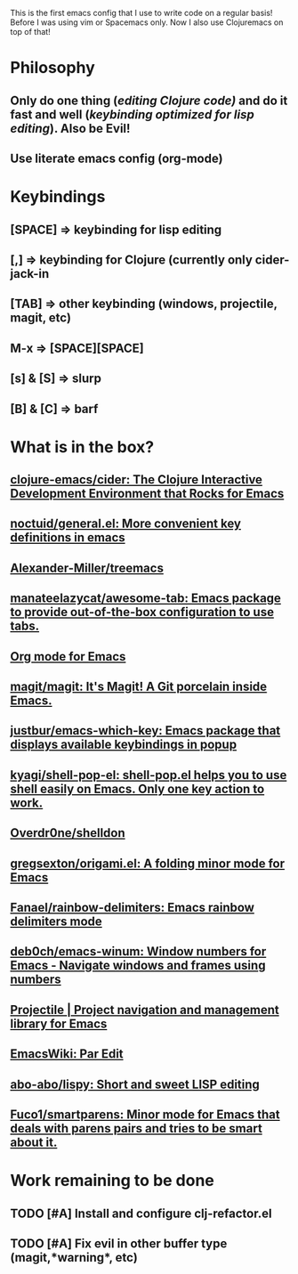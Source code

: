 
#+BEGIN_EXPORT html
<img src="/media/clojuremacs.png" />
#+END_EXPORT

This is the first emacs config that I use to write code on a regular basis!
Before I was using vim or Spacemacs only. Now I also use Clojuremacs on top of that! 

* Philosophy
** Only do one thing (/editing Clojure code)/ and do it fast and well (/keybinding optimized for lisp editing/). Also be Evil!
** Use literate emacs config (org-mode)

* Keybindings
** [SPACE] => keybinding for lisp editing
** [,] => keybinding for Clojure (currently only cider-jack-in
** [TAB] => other keybinding (windows, projectile, magit, etc)
** M-x => [SPACE][SPACE]
** [s] & [S] => slurp
** [B] & [C] => barf

* What is in the box?
** [[https://github.com/clojure-emacs/cider][clojure-emacs/cider: The Clojure Interactive Development Environment that Rocks for Emacs]]
** [[https://github.com/noctuid/general.el][noctuid/general.el: More convenient key definitions in emacs]]
** [[https://github.com/Alexander-Miller/treemacs][Alexander-Miller/treemacs]]
** [[https://github.com/manateelazycat/awesome-tab][manateelazycat/awesome-tab: Emacs package to provide out-of-the-box configuration to use tabs.]]
** [[https://orgmode.org/][Org mode for Emacs]]
** [[https://github.com/magit/magit][magit/magit: It's Magit! A Git porcelain inside Emacs.]]
** [[https://github.com/justbur/emacs-which-key][justbur/emacs-which-key: Emacs package that displays available keybindings in popup]]
** [[https://github.com/kyagi/shell-pop-el][kyagi/shell-pop-el: shell-pop.el helps you to use shell easily on Emacs. Only one key action to work.]]
** [[https://github.com/Overdr0ne/shelldon][Overdr0ne/shelldon]]
** [[https://github.com/gregsexton/origami.el][gregsexton/origami.el: A folding minor mode for Emacs]]
** [[https://github.com/Fanael/rainbow-delimiters?auto_subscribed=false][Fanael/rainbow-delimiters: Emacs rainbow delimiters mode]]
** [[https://github.com/deb0ch/emacs-winum][deb0ch/emacs-winum: Window numbers for Emacs - Navigate windows and frames using numbers]]
** [[https://projectile.mx/][Projectile | Project navigation and management library for Emacs]]
** [[https://www.emacswiki.org/emacs/ParEdit][EmacsWiki: Par Edit]] 
** [[https://github.com/abo-abo/lispy][abo-abo/lispy: Short and sweet LISP editing]] 
** [[https://github.com/Fuco1/smartparens][Fuco1/smartparens: Minor mode for Emacs that deals with parens pairs and tries to be smart about it.]]

* Work remaining to be done
** TODO [#A] Install and configure clj-refactor.el
** TODO [#A] Fix evil in other buffer type (magit,*warning*, etc)

